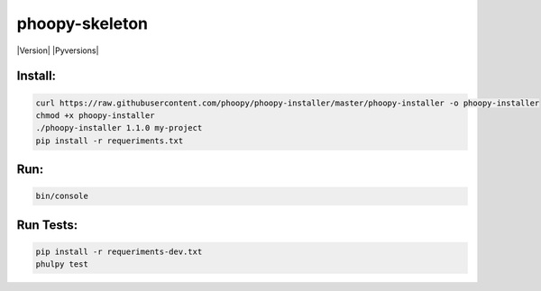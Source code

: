 phoopy-skeleton
======

|Build Status| |Version| |Pyversions|

Install:
''''''''

.. code:: bash

   curl https://raw.githubusercontent.com/phoopy/phoopy-installer/master/phoopy-installer -o phoopy-installer
   chmod +x phoopy-installer
   ./phoopy-installer 1.1.0 my-project
   pip install -r requeriments.txt


Run:
''''

.. code:: bash

   bin/console


Run Tests:
''''

.. code:: bash

   pip install -r requeriments-dev.txt
   phulpy test


.. |Build Status| image:: https://travis-ci.org/phoopy/phoopy-skeleton.svg
   :target: https://travis-ci.org/phoopy/phoopy-skeleton
